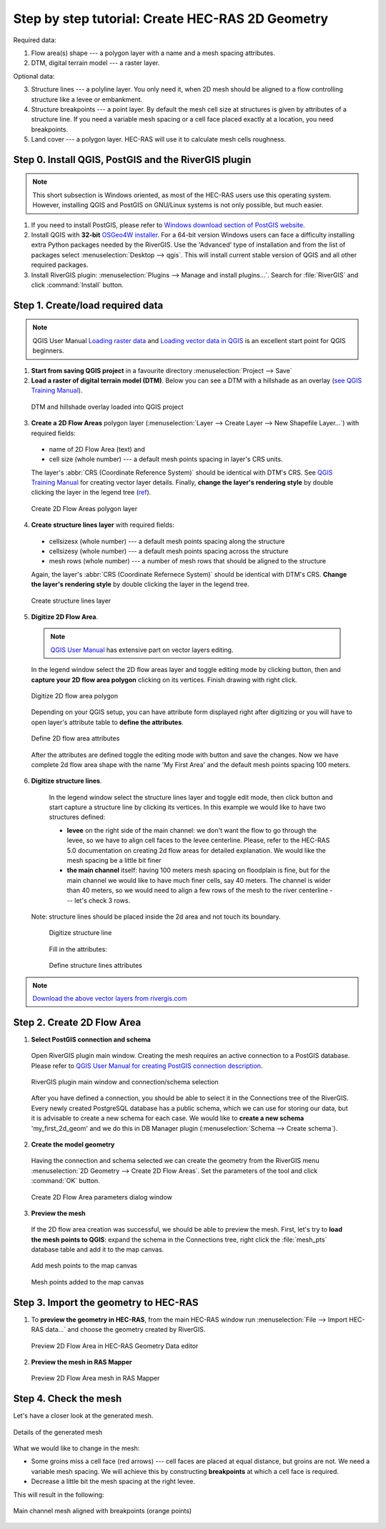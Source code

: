 .. _stepbystep2d:

Step by step tutorial: Create HEC-RAS 2D Geometry
-------------------------------------------------------

Required data: 


1. Flow area(s) shape --- a polygon layer with a name and a mesh spacing attributes.

2. DTM, digital terrain model --- a raster layer.


Optional data:


3. Structure lines --- a polyline layer. You only need it, when 2D mesh should be aligned to a flow controlling structure like a levee or embankment.

4. Structure breakpoints --- a point layer. By default the mesh cell size at structures is given by attributes of a structure line. If you need a variable mesh spacing or a cell face placed exactly at a location, you need breakpoints.

5. Land cover --- a polygon layer. HEC-RAS will use it to calculate mesh cells roughness.


------------------------------------------------------
Step 0. Install QGIS, PostGIS and the RiverGIS plugin
------------------------------------------------------

.. note::

    This short subsection is Windows oriented, as most of the HEC-RAS users use this operating system. However, installing QGIS and PostGIS on GNU/Linux systems is not only possible, but much easier. 
    
1. If you need to install PostGIS, please refer to `Windows download section of PostGIS website <http://postgis.net/windows_downloads>`_.

2. Install QGIS with **32-bit** `OSGeo4W installer <http://download.osgeo.org/osgeo4w/osgeo4w-setup-x86.exe>`_. For a 64-bit version Windows users can face a difficulty installing extra Python packages needed by the RiverGIS. Use the 'Advanced' type of installation and from the list of packages select :menuselection:`Desktop --> qgis`. This will install current stable version of QGIS and all other required packages.

3. Install RiverGIS plugin: :menuselection:`Plugins --> Manage and install plugins...`. Search for :file:`RiverGIS` and click :command:`Install` button.

---------------------------------------------------------
Step 1. Create/load required data
---------------------------------------------------------
.. note::

  QGIS User Manual `Loading raster data <http://docs.qgis.org/2.6/en/docs/user_manual/working_with_raster/supported_data.html>`_ and `Loading vector data in QGIS <http://docs.qgis.org/2.6/en/docs/user_manual/working_with_vector/supported_data.html>`_ is an excellent start point for QGIS beginners.
  
1. **Start from saving QGIS project** in a favourite directory :menuselection:`Project --> Save` 
2. **Load a raster of digital terrain model (DTM)**\ . Below you can see a DTM with a hillshade as an overlay (`see QGIS Training Manual  <http://docs.qgis.org/2.6/en/docs/training_manual/rasters/terrain_analysis.html?highlight=hillshade>`_).

  .. _fig_sbs_loadDtm:
  .. figure:: img/sbs02.png
     :align: center
     
     DTM and hillshade overlay loaded into QGIS project

3. **Create a 2D Flow Areas** polygon layer (:menuselection:`Layer --> Create Layer --> New Shapefile Layer...`) with required fields:

  * name of 2D Flow Area (text) and
  * cell size (whole number) --- a default mesh points spacing in layer's CRS units.
  
  The layer's :abbr:`CRS (Coordinate Reference System)` should be identical with DTM's CRS. See `QGIS Training Manual <http://docs.qgis.org/2.6/en/docs/training_manual/create_vector_data/create_new_vector.html#basic-fa-the-layer-creation-dialog>`_ for creating vector layer details. Finally, **change the layer's rendering style** by double clicking the layer in the legend tree (`ref <http://docs.qgis.org/2.6/en/docs/user_manual/working_with_vector/vector_properties.html#style-menu>`_).

  .. _fig_sbs_create2dFlowAreaLayer:
  .. figure:: img/sbs03.png
     :align: center
     
     Create 2D Flow Areas polygon layer
  

4. **Create structure lines layer** with required fields:
 
  * cellsizesx (whole number) --- a default mesh points spacing along the structure
  * cellsizesy (whole number) --- a default mesh points spacing across the structure
  * mesh rows (whole number) --- a number of mesh rows that should be aligned to the structure
  
  Again, the layer's :abbr:`CRS (Coordinate Refernece System)` should be identical with DTM's CRS. **Change the layer's rendering style** by double clicking the layer in the legend tree.
  
  .. _fig_sbs_createStructureLinesLayer:
  .. figure:: img/sbs04.png
     :align: center
     
     Create structure lines layer

 
5. **Digitize 2D Flow Area**\ . 

  .. note:: 
       `QGIS User Manual <http://docs.qgis.org/2.6/en/docs/user_manual/working_with_vector/editing_geometry_attributes.html>`_ has extensive part on vector layers editing.
   
  In the legend window select the 2D flow areas layer and toggle editing mode by clicking |toggle_editting| button, then |capture_polygon| and **capture your 2D flow area polygon** clicking on its vertices. Finish drawing with right click. 
  
  .. |toggle_editting| image:: img/mActionToggleEditing.png
  .. |capture_polygon| image:: img/mActionCapturePolygon.png
  .. |capture_line| image:: img/mActionCaptureLine.png
  
  .. _fig_sbs_create2dareaPolygon:
  .. figure:: img/sbs05.png
     :align: center
     
     Digitize 2D flow area polygon
   
  Depending on your QGIS setup, you can have attribute form displayed right after digitizing or you will have to open layer's attribute table to **define the attributes**\ . 
  
  .. _fig_sbs_create2dareaAttributes:
  .. figure:: img/sbs06.png
     :align: center
     
     Define 2D flow area attributes
  
  After the attributes are defined toggle the editing mode with |toggle_editting| button and save the changes. Now we have complete 2d flow area shape with the name 'My First Area' and the default mesh points spacing 100 meters.
  
6. **Digitize structure lines**\ . 

  In the legend window select the structure lines layer and toggle edit mode, then click |capture_line| button and start capture a structure line by clicking its vertices. In this example we would like to have two structures defined:
  
  * **levee** on the right side of the main channel: we don't want the flow to go through the levee, so we have to align cell faces to the levee centerline. Please, refer to the HEC-RAS 5.0 documentation on creating 2d flow areas for detailed explanation. We would like the mesh spacing be a little bit finer 
  * **the main channel** itself: having 100 meters mesh spacing on floodplain is fine, but for the main channel we would like to have much finer cells, say 40 meters. The channel is wider than 40 meters, so we would need to align a few rows of the mesh to the river centerline --- let's check 3 rows.

 Note: structure lines should be placed inside the 2d area and not touch its boundary.

  .. _fig_sbs_create2dareaStuctureLines:
  .. figure:: img/sbs07.png
     :align: center
     
     Digitize structure line
  
  Fill in the attributes:
  
  .. _fig_sbs_createStructureLineAttributes:
  .. figure:: img/sbs08.jpg
     :align: center
     
     Define structure lines attributes

.. note::
  
   `Download the above vector layers from rivergis.com <http://rivergis.com/tut_create_2g_geom_lyrs.7z>`_
   
---------------------------------------------------------
Step 2. Create 2D Flow Area
---------------------------------------------------------

1. **Select PostGIS connection and schema**
   
  Open RiverGIS plugin main window. Creating the mesh requires an active connection to a PostGIS database. Please refer to `QGIS User Manual for creating PostGIS connection description <http://docs.qgis.org/2.6/en/docs/user_manual/working_with_vector/supported_data.html#creating-a-stored-connection>`_.

  .. _fig_sbs_rivergisConnSchemaSelected:
  .. figure:: img/sbs10.png
     :align: center
     
     RiverGIS plugin main window and connection/schema selection
     
  After you have defined a connection, you should be able to select it in the Connections tree of the RiverGIS. Every newly created PostgreSQL database has a public schema, which we can use for storing our data, but it is advisable to create a new schema for each case. We would like to **create a new schema** 'my_first_2d_geom' and we do this in DB Manager plugin (:menuselection:`Schema --> Create schema`). 
  
2. **Create the model geometry**

  Having the connection and schema selected we can create the geometry from the RiverGIS menu :menuselection:`2D Geometry --> Create 2D Flow Areas`. Set the parameters of the tool and click :command:`OK` button. 
  
  .. _fig_sbs_create2dFlowAreaParams:
  .. figure:: img/sbs09.png
     :align: center
     
     Create 2D Flow Area parameters dialog window
     
3. **Preview the mesh**

  If the 2D flow area creation was successful, we should be able to preview the mesh. First, let's try to **load the mesh points to QGIS**\ : expand the schema in the Connections tree, right click the :file:`mesh_pts` database table and add it to the map canvas. 
  
  .. _fig_sbs_addMeshPtsToCanvas:
  .. figure:: img/sbs11.png
     :align: center
     
     Add mesh points to the map canvas
     
  .. _fig_sbs_MeshPtsAddedToCanvas:
  .. figure:: img/sbs13.png
     :align: center
     
     Mesh points added to the map canvas
  
---------------------------------------------------------
Step 3. Import the geometry to HEC-RAS
---------------------------------------------------------

1. To **preview the geometry in HEC-RAS**, from the main HEC-RAS window run :menuselection:`File --> Import HEC-RAS data...` and choose the geometry created by RiverGIS.
 
  .. _fig_sbs_previewMeshGeometry:
  .. figure:: img/sbs12.png
     :align: center
     
     Preview 2D Flow Area in HEC-RAS Geometry Data editor
     
2. **Preview the mesh in RAS Mapper**
  
  .. _fig_sbs_previewMeshRASMapper:
  .. figure:: img/sbs14.png
     :align: center
     
     Preview 2D Flow Area mesh in RAS Mapper
     
---------------------------------------------------------
Step 4. Check the mesh
---------------------------------------------------------

Let's have a closer look at the generated mesh.

.. _fig_sbs_checkMesh:
.. figure:: img/sbs09.jpg
   :align: center
   
   Details of the generated mesh

What we would like to change in the mesh:

* Some groins miss a cell face (red arrows) --- cell faces are placed at equal distance, but groins are not. We need a variable mesh spacing. We will achieve this by constructing **breakpoints** at which a cell face is required.
* Decrease a little bit the mesh spacing at the right levee.

This will result in the following: 

.. _fig_sbs_checkedMesh:
.. figure:: img/sbs15.jpg
   :align: center
   
   Main channel mesh aligned with breakpoints (orange points)



